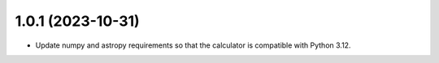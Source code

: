 1.0.1 (2023-10-31)
++++++++++++++++++

- Update numpy and astropy requirements so that the calculator is compatible with Python 3.12.